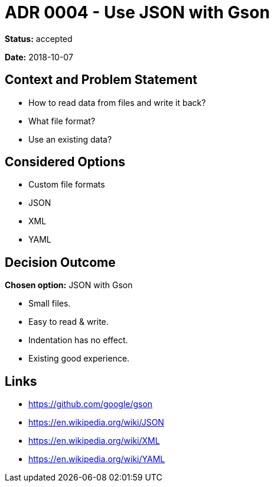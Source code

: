 = ADR 0004 - Use JSON with Gson

*Status:* accepted

*Date:* 2018-10-07

== Context and Problem Statement

* How to read data from files and write it back?
* What file format?
* Use an existing data?

== Considered Options

* Custom file formats
* JSON
* XML
* YAML

== Decision Outcome

*Chosen option:* JSON with Gson

* Small files.
* Easy to read & write.
* Indentation has no effect.
* Existing good experience.

== Links

* https://github.com/google/gson
* https://en.wikipedia.org/wiki/JSON
* https://en.wikipedia.org/wiki/XML
* https://en.wikipedia.org/wiki/YAML
